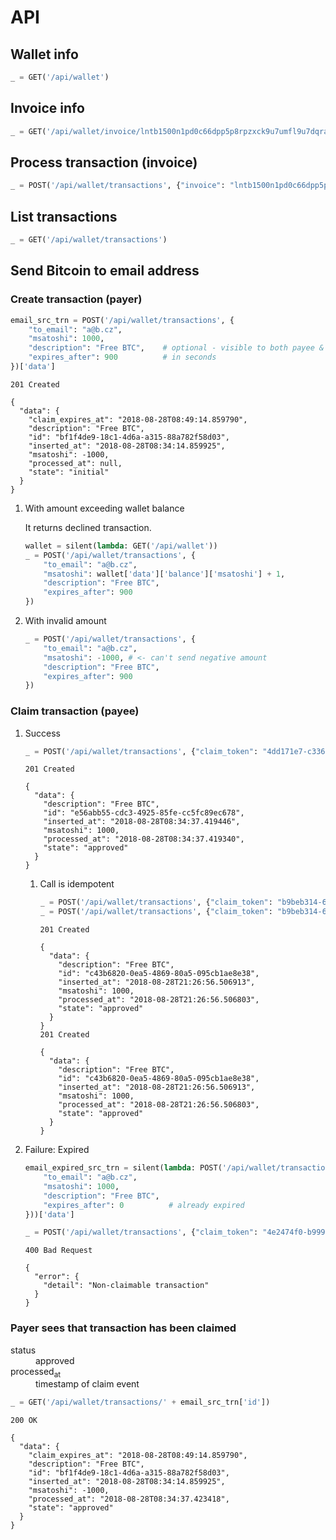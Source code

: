 #+PROPERTY: header-args :session api :results output :exports both

* API
#+NAME: token
#+BEGIN_SRC shell :session none :results output silent :exports none
  make -s -C .. token
#+END_SRC

#+BEGIN_SRC python :preamble "# -*- coding: utf-8 -*-" :results output silent :var token=token :exports none
  import subprocess
  import http.client
  import json
  
  token = token.strip()
  verbose = True

  def pp(data):
    print(json.dumps(data, indent=2, sort_keys=True))
    
  def silent(fn):
    global verbose
    verbose = False
    res = fn()
    verbose = True
    return res

  def api(method, url, data):
    conn = http.client.HTTPConnection('localhost:4000')
    conn.request(method, url, json.dumps(data) if data else None, {
      'Content-type': 'application/json',
      'Authorization': 'Bearer ' + token
    })
    response = conn.getresponse()
    
    if verbose:
      print("{} {}".format(response.status, response.reason))
    if response.status >= 200 and response.status <= 500:
      data = json.loads(response.read().decode())
      if verbose:
        print()
        print(json.dumps(data, indent=2, sort_keys=True))
      return data

  def GET(url):
    return api('GET', url, None)

  def POST(url, data):
    return api('POST', url, data)
#+END_SRC

#+RESULTS:

** Wallet info
#+BEGIN_SRC python
  _ = GET('/api/wallet')
#+END_SRC

#+RESULTS:
#+begin_example
200 OK

{
  "data": {
    "balance": {
      "msatoshi": 1000000000
    },
    "id": "e103ef6f-ed03-4166-ba5c-f083dcfe1515"
  }
}
#+end_example
** Invoice info
#+BEGIN_SRC python
  _ = GET('/api/wallet/invoice/lntb1500n1pd0c66dpp5p8rpzxck9u7umfl9u7dqratj8rlfthe29xl6ejhwt2exuaxfpftqdqvg9jxgg8zn2sscqzysyv8kgctq7haghaus4wqd262mxr9342mvp23gdsv6vmgkce9zgshjd0av06dq3xpe8cy6fucnj454smkqxuetyvu3h5jggx2w8ethlvcp6g3ldq')
#+END_SRC

#+RESULTS:
: 200 OK
: 
: {
:   "data": {
:     "description": "Foobar #ldq",
:     "dst_alias": "Barbaz #039",
:     "msatoshi": 150000
:   }
: }
** Process transaction (invoice)
#+BEGIN_SRC python
  _ = POST('/api/wallet/transactions', {"invoice": "lntb1500n1pd0c66dpp5p8rpzxck9u7umfl9u7dqratj8rlfthe29xl6ejhwt2exuaxfpftqdqvg9jxgg8zn2sscqzysyv8kgctq7haghaus4wqd262mxr9342mvp23gdsv6vmgkce9zgshjd0av06dq3xpe8cy6fucnj454smkqxuetyvu3h5jggx2w8ethlvcp6g3ldq"})
#+END_SRC

#+RESULTS:
#+begin_example
201 Created

{
  "data": {
    "description": "Foobar #ldq",
    "id": "ae9b1709-36b9-4664-913c-1a215c480b7d",
    "inserted_at": "2018-08-28T08:34:08.258116",
    "invoice": "lntb1500n1pd0c66dpp5p8rpzxck9u7umfl9u7dqratj8rlfthe29xl6ejhwt2exuaxfpftqdqvg9jxgg8zn2sscqzysyv8kgctq7haghaus4wqd262mxr9342mvp23gdsv6vmgkce9zgshjd0av06dq3xpe8cy6fucnj454smkqxuetyvu3h5jggx2w8ethlvcp6g3ldq",
    "msatoshi": -150000,
    "processed_at": "2018-08-28T08:34:08.311921",
    "state": "approved"
  }
}
#+end_example
** List transactions
#+BEGIN_SRC python
  _ = GET('/api/wallet/transactions')
#+END_SRC

#+RESULTS:
#+begin_example
200 OK

{
  "data": [
    {
      "description": "Foobar #ldq",
      "id": "ae9b1709-36b9-4664-913c-1a215c480b7d",
      "inserted_at": "2018-08-28T08:34:08.258116",
      "invoice": "lntb1500n1pd0c66dpp5p8rpzxck9u7umfl9u7dqratj8rlfthe29xl6ejhwt2exuaxfpftqdqvg9jxgg8zn2sscqzysyv8kgctq7haghaus4wqd262mxr9342mvp23gdsv6vmgkce9zgshjd0av06dq3xpe8cy6fucnj454smkqxuetyvu3h5jggx2w8ethlvcp6g3ldq",
      "msatoshi": -150000,
      "processed_at": "2018-08-28T08:34:08.311921",
      "state": "approved"
    },
    {
      "description": "Funding transaction",
      "id": "7a1ad37c-0645-4474-be5b-559f22fd9007",
      "inserted_at": "2018-08-28T08:34:00.006318",
      "msatoshi": 1000000000,
      "processed_at": null,
      "state": "approved"
    }
  ]
}
#+end_example
** Send Bitcoin to email address
*** Create transaction (payer)
#+BEGIN_SRC python :cache yes
  email_src_trn = POST('/api/wallet/transactions', {
      "to_email": "a@b.cz",
      "msatoshi": 1000,
      "description": "Free BTC",    # optional - visible to both payee & payer
      "expires_after": 900          # in seconds
  })['data']
#+END_SRC

#+RESULTS[add74a74026bf272a0270247a1c37396ad10f1ee]:
#+begin_example
201 Created

{
  "data": {
    "claim_expires_at": "2018-08-28T08:49:14.859790",
    "description": "Free BTC",
    "id": "bf1f4de9-18c1-4d6a-a315-88a782f58d03",
    "inserted_at": "2018-08-28T08:34:14.859925",
    "msatoshi": -1000,
    "processed_at": null,
    "state": "initial"
  }
}
#+end_example

**** With amount exceeding wallet balance
It returns declined transaction.

#+BEGIN_SRC python
  wallet = silent(lambda: GET('/api/wallet'))
  _ = POST('/api/wallet/transactions', {
      "to_email": "a@b.cz",
      "msatoshi": wallet['data']['balance']['msatoshi'] + 1,
      "description": "Free BTC",
      "expires_after": 900
  })
#+END_SRC

#+RESULTS:
#+begin_example
201 Created

{
  "data": {
    "claim_expires_at": "2018-08-27T07:15:34.543600",
    "description": "Free BTC",
    "id": "aa7b68af-ec32-4680-8975-1e38947b170e",
    "inserted_at": "2018-08-27T07:00:34.543679",
    "msatoshi": -999849001,
    "processed_at": "2018-08-27T07:00:34.549174",
    "state": "declined"
  }
}
#+end_example

**** With invalid amount
#+BEGIN_SRC python
  _ = POST('/api/wallet/transactions', {
      "to_email": "a@b.cz",
      "msatoshi": -1000, # <- can't send negative amount
      "description": "Free BTC",
      "expires_after": 900
  })
#+END_SRC

#+RESULTS:
: 400 Bad Request
: 
: {
:   "error": {
:     "detail": "Non-positive amount given"
:   }
: }

*** Claim transaction (payee)
**** Success
#+BEGIN_SRC python :cache yes
  _ = POST('/api/wallet/transactions', {"claim_token": "4dd171e7-c336-4eb1-8b0c-050e6965dc77"})
#+END_SRC

#+RESULTS[455f9d2496d1d7fcedc3a37dd1505599ab281c6b]:
#+begin_example
201 Created

{
  "data": {
    "description": "Free BTC",
    "id": "e56abb55-cdc3-4925-85fe-cc5fc89ec678",
    "inserted_at": "2018-08-28T08:34:37.419446",
    "msatoshi": 1000,
    "processed_at": "2018-08-28T08:34:37.419340",
    "state": "approved"
  }
}
#+end_example
***** Call is idempotent
#+BEGIN_SRC python :cache yes
  _ = POST('/api/wallet/transactions', {"claim_token": "b9beb314-6192-4934-8886-e8dbf77f723d"})
  _ = POST('/api/wallet/transactions', {"claim_token": "b9beb314-6192-4934-8886-e8dbf77f723d"})
#+END_SRC

#+RESULTS[30acbdc185c579d33aa484007cfa68a1f92af328]:
#+begin_example
201 Created

{
  "data": {
    "description": "Free BTC",
    "id": "c43b6820-0ea5-4869-80a5-095cb1ae8e38",
    "inserted_at": "2018-08-28T21:26:56.506913",
    "msatoshi": 1000,
    "processed_at": "2018-08-28T21:26:56.506803",
    "state": "approved"
  }
}
201 Created

{
  "data": {
    "description": "Free BTC",
    "id": "c43b6820-0ea5-4869-80a5-095cb1ae8e38",
    "inserted_at": "2018-08-28T21:26:56.506913",
    "msatoshi": 1000,
    "processed_at": "2018-08-28T21:26:56.506803",
    "state": "approved"
  }
}
#+end_example

**** Failure: Expired
#+BEGIN_SRC python :cache yes
  email_expired_src_trn = silent(lambda: POST('/api/wallet/transactions', {
      "to_email": "a@b.cz",
      "msatoshi": 1000,
      "description": "Free BTC",
      "expires_after": 0          # already expired
  }))['data']
#+END_SRC

#+RESULTS[b463bddae0f43638809d5729731e7775931b62d5]:

#+BEGIN_SRC python :cache yes
  _ = POST('/api/wallet/transactions', {"claim_token": "4e2474f0-b999-4c02-860b-95c270f7cb22"})
#+END_SRC

#+RESULTS[eacd3b8a1c53eb82831de2f684f4efb1e527fd93]:
: 400 Bad Request
: 
: {
:   "error": {
:     "detail": "Non-claimable transaction"
:   }
: }

*** Payer sees that transaction has been claimed
- status :: approved
- processed_at :: timestamp of claim event

#+BEGIN_SRC python :cache yes
  _ = GET('/api/wallet/transactions/' + email_src_trn['id'])
#+END_SRC

#+RESULTS[ac191976045a44a7891a7bf1e99d15dc8f1b8378]:
#+begin_example
200 OK

{
  "data": {
    "claim_expires_at": "2018-08-28T08:49:14.859790",
    "description": "Free BTC",
    "id": "bf1f4de9-18c1-4d6a-a315-88a782f58d03",
    "inserted_at": "2018-08-28T08:34:14.859925",
    "msatoshi": -1000,
    "processed_at": "2018-08-28T08:34:37.423418",
    "state": "approved"
  }
}
#+end_example
